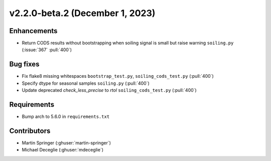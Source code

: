 ********************************
v2.2.0-beta.2 (December 1, 2023)
********************************

Enhancements
------------
* Return CODS results without bootstrapping when soiling signal
  is small but raise warning ``soiling.py`` (:issue:`367` :pull:`400`)

Bug fixes
---------
* Fix flake8 missing whitespaces ``bootstrap_test.py``, ``soiling_cods_test.py`` (:pull:`400`)
* Specify dtype for seasonal samples ``soiling.py`` (:pull:`400`)
* Update deprecated `check_less_precise` to `rtol` ``soiling_cods_test.py`` (:pull:`400`)

Requirements
------------
* Bump arch to 5.6.0 in ``requirements.txt``

Contributors
------------
* Martin Springer (:ghuser:`martin-springer`)
* Michael Deceglie (:ghuser:`mdeceglie`)